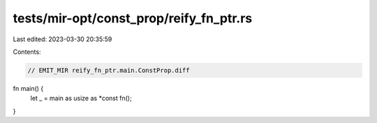 tests/mir-opt/const_prop/reify_fn_ptr.rs
========================================

Last edited: 2023-03-30 20:35:59

Contents:

.. code-block:: rs

    // EMIT_MIR reify_fn_ptr.main.ConstProp.diff

fn main() {
    let _ = main as usize as *const fn();
}


